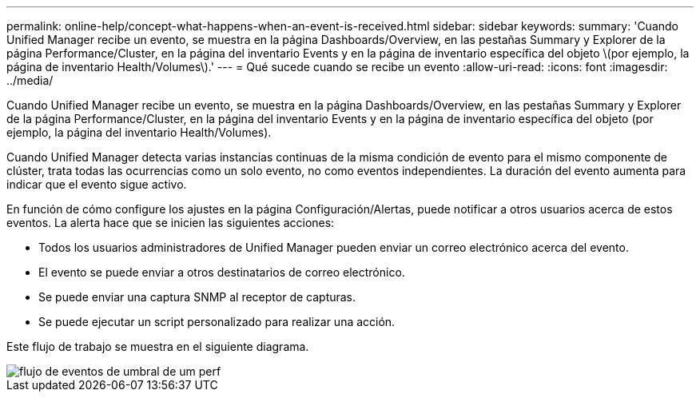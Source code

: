 ---
permalink: online-help/concept-what-happens-when-an-event-is-received.html 
sidebar: sidebar 
keywords:  
summary: 'Cuando Unified Manager recibe un evento, se muestra en la página Dashboards/Overview, en las pestañas Summary y Explorer de la página Performance/Cluster, en la página del inventario Events y en la página de inventario específica del objeto \(por ejemplo, la página de inventario Health/Volumes\).' 
---
= Qué sucede cuando se recibe un evento
:allow-uri-read: 
:icons: font
:imagesdir: ../media/


[role="lead"]
Cuando Unified Manager recibe un evento, se muestra en la página Dashboards/Overview, en las pestañas Summary y Explorer de la página Performance/Cluster, en la página del inventario Events y en la página de inventario específica del objeto (por ejemplo, la página del inventario Health/Volumes).

Cuando Unified Manager detecta varias instancias continuas de la misma condición de evento para el mismo componente de clúster, trata todas las ocurrencias como un solo evento, no como eventos independientes. La duración del evento aumenta para indicar que el evento sigue activo.

En función de cómo configure los ajustes en la página Configuración/Alertas, puede notificar a otros usuarios acerca de estos eventos. La alerta hace que se inicien las siguientes acciones:

* Todos los usuarios administradores de Unified Manager pueden enviar un correo electrónico acerca del evento.
* El evento se puede enviar a otros destinatarios de correo electrónico.
* Se puede enviar una captura SNMP al receptor de capturas.
* Se puede ejecutar un script personalizado para realizar una acción.


Este flujo de trabajo se muestra en el siguiente diagrama.

image::../media/um-perf-threshold-event-flow.gif[flujo de eventos de umbral de um perf]
